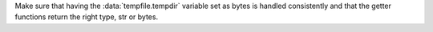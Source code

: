 Make sure that having the :data:`tempfile.tempdir` variable set as bytes is handled consistently and that the getter functions return the right type, str or bytes.
